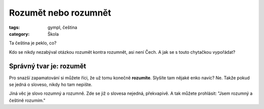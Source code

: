 Rozumět nebo rozumnět
#####################

:tags: gympl, čeština
:category: Škola

.. class:: intro

Ta čeština je peklo, co?

Kdo se nikdy nezabýval otázkou rozumět kontra rozumnět, asi není Čech. A jak se
s touto chytačkou vypořádat?

Správný tvar je: rozumět
************************

Pro snazší zapamatování si můžete říci, že už tomu konečně **rozumíte**.
Slyšíte tam nějaké enko navíc? Ne. Takže pokud se jedná o sloveso, nikdy ho tam
nepište.

Jiná věc je slovo rozumný a rozumně. Zde se již o slovesa nejedná, překvapivě.
A tak můžete prohlásit: "Jsem rozumný a češtině rozumím."
